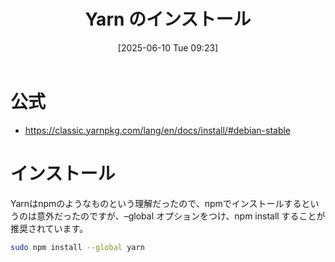#+BLOG: wurly-blog
#+POSTID: 1944
#+ORG2BLOG:
#+DATE: [2025-06-10 Tue 09:23]
#+OPTIONS: toc:nil num:nil todo:nil pri:nil tags:nil ^:nil
#+CATEGORY: 
#+TAGS: 
#+DESCRIPTION:
#+TITLE: Yarn のインストール

* 公式
 - https://classic.yarnpkg.com/lang/en/docs/install/#debian-stable

* インストール

Yarnはnpmのようなものという理解だったので、npmでインストールするというのは意外だったのですが、--global オプションをつけ、npm install することが推奨されています。

#+begin_src bash
sudo npm install --global yarn
#+end_src
